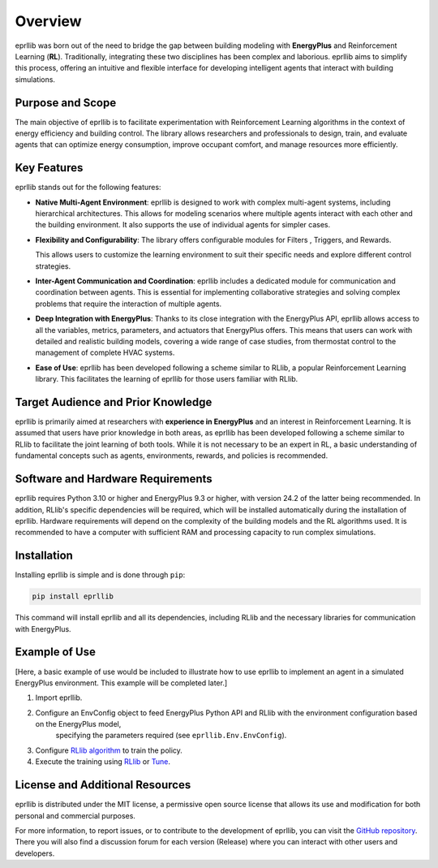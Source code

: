 Overview
=========

eprllib was born out of the need to bridge the gap between building modeling with 
**EnergyPlus** and Reinforcement Learning (**RL**). Traditionally, integrating these two 
disciplines has been complex and laborious. eprllib aims to simplify this process, 
offering an intuitive and flexible interface for developing intelligent agents that 
interact with building simulations.

Purpose and Scope
------------------

The main objective of eprllib is to facilitate experimentation with Reinforcement Learning 
algorithms in the context of energy efficiency and building control. The library allows 
researchers and professionals to design, train, and evaluate agents that can optimize energy 
consumption, improve occupant comfort, and manage resources more efficiently.

Key Features
-------------

eprllib stands out for the following features:

* **Native Multi-Agent Environment**: eprllib is designed to work with complex multi-agent systems, 
  including hierarchical architectures. This allows for modeling scenarios where multiple agents 
  interact with each other and the building environment. It also supports the use of individual 
  agents for simpler cases.
* **Flexibility and Configurability**: The library offers configurable modules for Filters , 
  Triggers, and Rewards. 

  This allows users to customize the learning environment to suit their specific needs and explore different control strategies.
* **Inter-Agent Communication and Coordination**: eprllib includes a dedicated module for communication 
  and coordination between agents. This is 
  essential for implementing collaborative strategies and solving complex problems that require the interaction of multiple agents.
* **Deep Integration with EnergyPlus**: Thanks to its close integration with the EnergyPlus API, eprllib
  allows access to all the variables, metrics, parameters, and actuators that EnergyPlus offers. This 
  means that users can work with detailed and realistic building models, covering a wide range of case 
  studies, from thermostat control to the management of complete HVAC systems.
* **Ease of Use**: eprllib has been developed following a scheme similar to RLlib, a popular Reinforcement 
  Learning library. This facilitates the learning of eprllib for those users familiar with RLlib.


Target Audience and Prior Knowledge
------------------------------------

eprllib is primarily aimed at researchers with **experience in EnergyPlus** and an interest in Reinforcement 
Learning. It is assumed that users have prior knowledge in both areas, as eprllib has been developed 
following a scheme similar to RLlib to facilitate the joint learning of both tools. While it is not necessary 
to be an expert in RL, a basic understanding of fundamental concepts such as agents, environments, rewards, 
and policies is recommended.

Software and Hardware Requirements
-----------------------------------
eprllib requires Python 3.10 or higher and EnergyPlus 9.3 or higher, with version 24.2 of the latter being 
recommended. In addition, RLlib's specific dependencies will be required, which will be installed automatically 
during the installation of eprllib. Hardware requirements will depend on the complexity of the building models 
and the RL algorithms used. It is recommended to have a computer with sufficient RAM and processing capacity to 
run complex simulations.

Installation
------------

Installing eprllib is simple and is done through ``pip``:

.. code-block:: python
    
    pip install eprllib

This command will install eprllib and all its dependencies, including RLlib and the necessary libraries for 
communication with EnergyPlus.

Example of Use
---------------

[Here, a basic example of use would be included to illustrate how to use eprllib to implement an agent in a simulated 
EnergyPlus environment. This example will be completed later.]

1. Import eprllib.
2. Configure an EnvConfig object to feed EnergyPlus Python API and RLlib with the environment configuration based on the EnergyPlus model,
    specifying the parameters required (see ``eprllib.Env.EnvConfig``).
3. Configure `RLlib algorithm <https://docs.ray.io/en/latest/rllib/rllib-algorithms.html>`_ to train the policy.
4. Execute the training using `RLlib <https://docs.ray.io/en/latest/rllib/index.html>`_ or `Tune <https://docs.ray.io/en/latest/tune/index.html>`_.


License and Additional Resources
---------------------------------

eprllib is distributed under the MIT license, a permissive open source license that allows its use and 
modification for both personal and commercial purposes.

For more information, to report issues, or to contribute to the development of eprllib, you can visit the 
`GitHub repository <https://github.com/hermmanhender/eprllib>`_. There you will also find a discussion forum for each 
version (Release) where you can interact with other users and developers.
